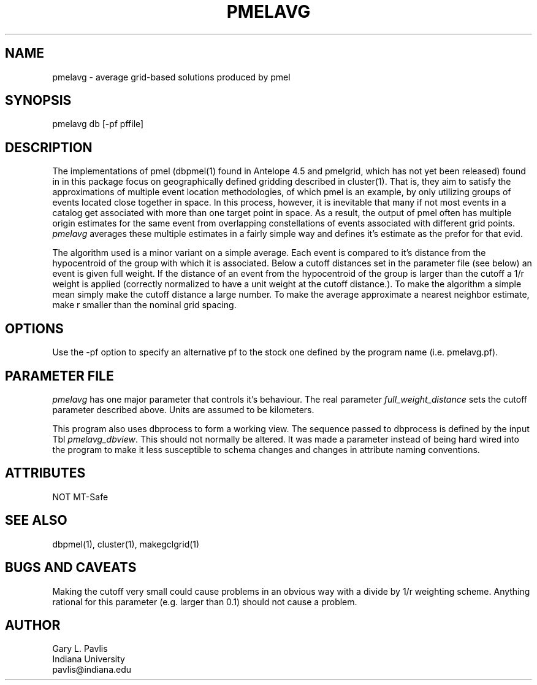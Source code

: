 '\" te
.TH PMELAVG 1 "%G%"
.SH NAME
pmelavg - average grid-based solutions produced by pmel
.SH SYNOPSIS
.nf
pmelavg db [-pf pffile]
.fi
.SH DESCRIPTION
.LP
The implementations of pmel (dbpmel(1) found in Antelope 4.5 
and pmelgrid, which has not yet been released) found in
in this package focus on geographically defined gridding described
in cluster(1).  That is, they aim to satisfy the approximations of
multiple event location methodologies, of which pmel is an example,
by only utilizing groups of events located close together in space.
In this process, however, it is inevitable that many if not most 
events in a catalog get associated with more than one target point
in space.  As a result, the output of pmel often has multiple origin
estimates for the same event from overlapping constellations of
events associated with different grid points.  \fIpmelavg\fR 
averages these multiple estimates in a fairly simple way and defines
it's estimate as the prefor for that evid.
.LP
The algorithm used is a minor variant on a simple average.  Each 
event is compared to it's distance from the hypocentroid of the group 
with which it is associated.  Below a cutoff distances set in the parameter
file (see below) an event is given full weight.  If the distance of an event
from the hypocentroid of the group is larger than the cutoff a 1/r 
weight is applied (correctly normalized to have a unit weight at the 
cutoff distance.).  To make the algorithm a simple mean simply make the
cutoff distance a large number.  To make the average approximate a nearest
neighbor estimate, make r smaller than the nominal grid spacing.  
.SH OPTIONS
.LP
Use the -pf option to specify an alternative pf to the stock one 
defined by the program name (i.e. pmelavg.pf).
.SH PARAMETER FILE
.LP
\fIpmelavg\fR has one major parameter that controls it's behaviour.  
The real parameter \fIfull_weight_distance\fR sets the cutoff parameter
described above.  Units are assumed to be kilometers.
.LP
This program also uses dbprocess to form a working view.  The sequence
passed to dbprocess is defined by the input Tbl \fIpmelavg_dbview\fR.
This should not normally be altered.  It was made a parameter instead of
being hard wired into the program to make it less susceptible to schema
changes and changes in attribute naming conventions.  

.SH ATTRIBUTES
NOT MT-Safe 
.SH "SEE ALSO"
.nf
dbpmel(1), cluster(1), makegclgrid(1)
.fi
.SH "BUGS AND CAVEATS"
.LP
Making the cutoff very small could cause problems in an obvious way 
with a divide by 1/r weighting scheme.  Anything rational for this 
parameter (e.g. larger than 0.1) should not cause a problem.
.SH AUTHOR
.nf
Gary L. Pavlis
Indiana University
pavlis@indiana.edu
.fi